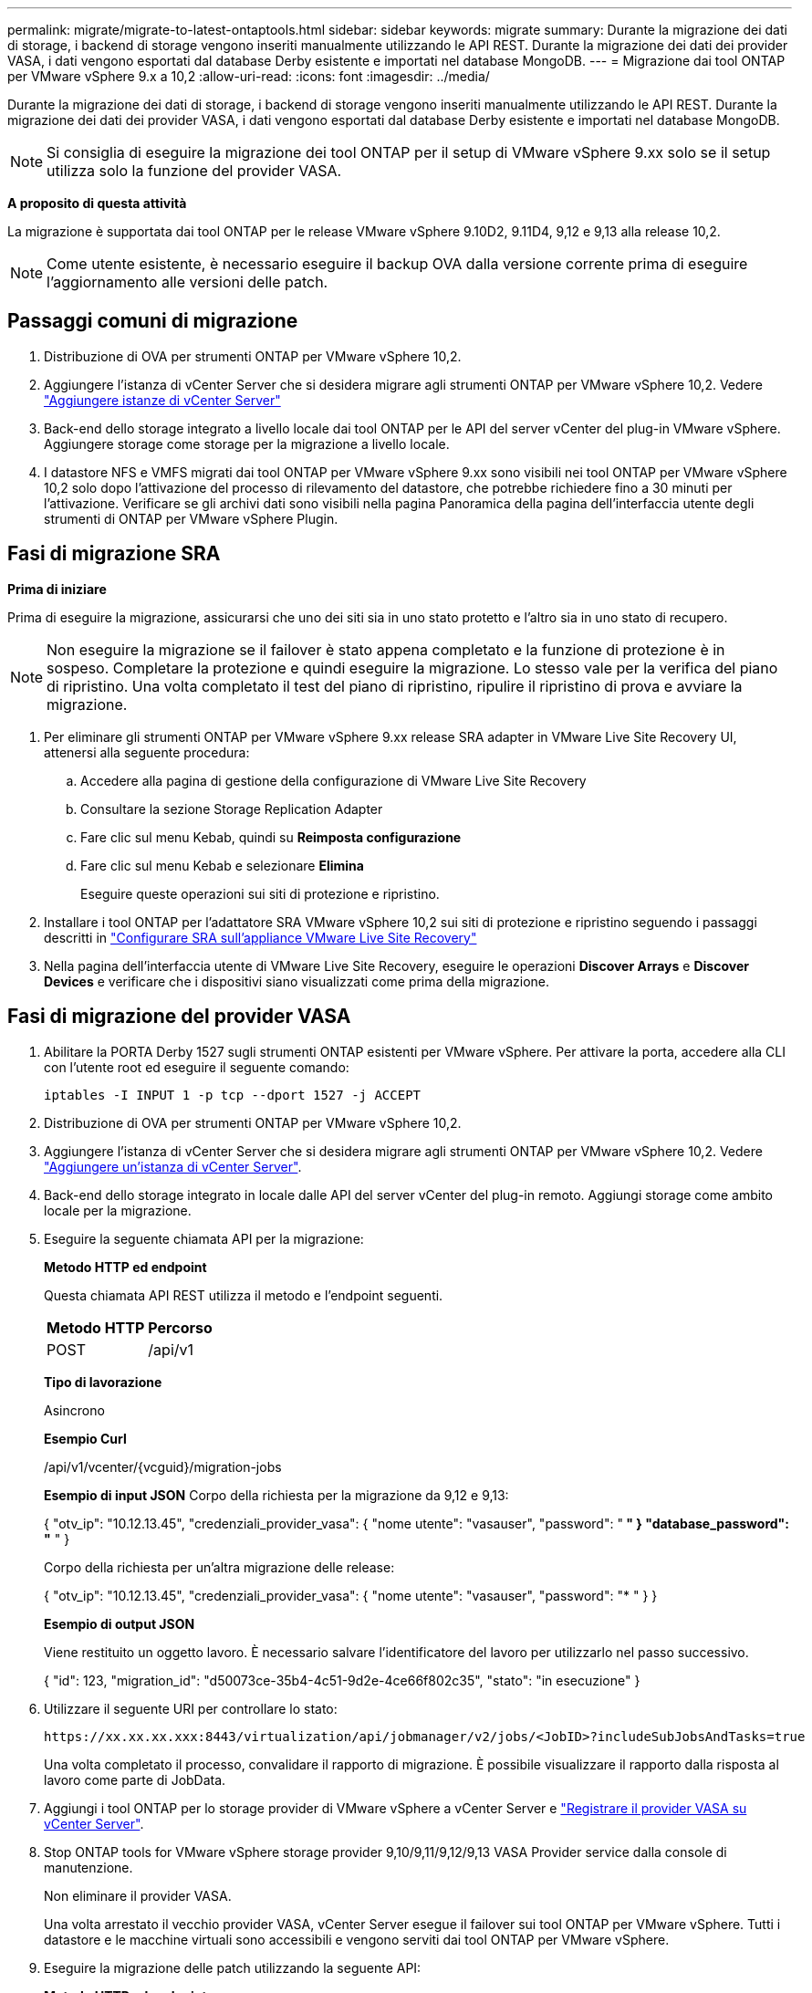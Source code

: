 ---
permalink: migrate/migrate-to-latest-ontaptools.html 
sidebar: sidebar 
keywords: migrate 
summary: Durante la migrazione dei dati di storage, i backend di storage vengono inseriti manualmente utilizzando le API REST. Durante la migrazione dei dati dei provider VASA, i dati vengono esportati dal database Derby esistente e importati nel database MongoDB. 
---
= Migrazione dai tool ONTAP per VMware vSphere 9.x a 10,2
:allow-uri-read: 
:icons: font
:imagesdir: ../media/


[role="lead"]
Durante la migrazione dei dati di storage, i backend di storage vengono inseriti manualmente utilizzando le API REST. Durante la migrazione dei dati dei provider VASA, i dati vengono esportati dal database Derby esistente e importati nel database MongoDB.


NOTE: Si consiglia di eseguire la migrazione dei tool ONTAP per il setup di VMware vSphere 9.xx solo se il setup utilizza solo la funzione del provider VASA.

*A proposito di questa attività*

La migrazione è supportata dai tool ONTAP per le release VMware vSphere 9.10D2, 9.11D4, 9,12 e 9,13 alla release 10,2.


NOTE: Come utente esistente, è necessario eseguire il backup OVA dalla versione corrente prima di eseguire l'aggiornamento alle versioni delle patch.



== Passaggi comuni di migrazione

. Distribuzione di OVA per strumenti ONTAP per VMware vSphere 10,2.
. Aggiungere l'istanza di vCenter Server che si desidera migrare agli strumenti ONTAP per VMware vSphere 10,2. Vedere link:../configure/add-vcenter.html["Aggiungere istanze di vCenter Server"]
. Back-end dello storage integrato a livello locale dai tool ONTAP per le API del server vCenter del plug-in VMware vSphere. Aggiungere storage come storage per la migrazione a livello locale.
. I datastore NFS e VMFS migrati dai tool ONTAP per VMware vSphere 9.xx sono visibili nei tool ONTAP per VMware vSphere 10,2 solo dopo l'attivazione del processo di rilevamento del datastore, che potrebbe richiedere fino a 30 minuti per l'attivazione. Verificare se gli archivi dati sono visibili nella pagina Panoramica della pagina dell'interfaccia utente degli strumenti di ONTAP per VMware vSphere Plugin.




== Fasi di migrazione SRA

*Prima di iniziare*

Prima di eseguire la migrazione, assicurarsi che uno dei siti sia in uno stato protetto e l'altro sia in uno stato di recupero.


NOTE: Non eseguire la migrazione se il failover è stato appena completato e la funzione di protezione è in sospeso. Completare la protezione e quindi eseguire la migrazione.
Lo stesso vale per la verifica del piano di ripristino. Una volta completato il test del piano di ripristino, ripulire il ripristino di prova e avviare la migrazione.

. Per eliminare gli strumenti ONTAP per VMware vSphere 9.xx release SRA adapter in VMware Live Site Recovery UI, attenersi alla seguente procedura:
+
.. Accedere alla pagina di gestione della configurazione di VMware Live Site Recovery
.. Consultare la sezione Storage Replication Adapter
.. Fare clic sul menu Kebab, quindi su *Reimposta configurazione*
.. Fare clic sul menu Kebab e selezionare *Elimina*
+
Eseguire queste operazioni sui siti di protezione e ripristino.



. Installare i tool ONTAP per l'adattatore SRA VMware vSphere 10,2 sui siti di protezione e ripristino seguendo i passaggi descritti in link:../protect/configure-on-srm-appliance.html["Configurare SRA sull'appliance VMware Live Site Recovery"]
. Nella pagina dell'interfaccia utente di VMware Live Site Recovery, eseguire le operazioni *Discover Arrays* e *Discover Devices* e verificare che i dispositivi siano visualizzati come prima della migrazione.




== Fasi di migrazione del provider VASA

. Abilitare la PORTA Derby 1527 sugli strumenti ONTAP esistenti per VMware vSphere. Per attivare la porta, accedere alla CLI con l'utente root ed eseguire il seguente comando:
+
[listing]
----
iptables -I INPUT 1 -p tcp --dport 1527 -j ACCEPT
----
. Distribuzione di OVA per strumenti ONTAP per VMware vSphere 10,2.
. Aggiungere l'istanza di vCenter Server che si desidera migrare agli strumenti ONTAP per VMware vSphere 10,2. Vedere link:../configure/add-vcenter.html["Aggiungere un'istanza di vCenter Server"].
. Back-end dello storage integrato in locale dalle API del server vCenter del plug-in remoto. Aggiungi storage come ambito locale per la migrazione.
. Eseguire la seguente chiamata API per la migrazione:
+
[]
====
*Metodo HTTP ed endpoint*

Questa chiamata API REST utilizza il metodo e l'endpoint seguenti.

|===


| *Metodo HTTP* | *Percorso* 


| POST | /api/v1 
|===
*Tipo di lavorazione*

Asincrono

*Esempio Curl*

/api/v1/vcenter/{vcguid}/migration-jobs

*Esempio di input JSON*
Corpo della richiesta per la migrazione da 9,12 e 9,13:

{
  "otv_ip": "10.12.13.45",
  "credenziali_provider_vasa": {
    "nome utente": "vasauser",
    "password": "******* "
  }
  "database_password": "******* "
}

Corpo della richiesta per un'altra migrazione delle release:

{
  "otv_ip": "10.12.13.45",
  "credenziali_provider_vasa": {
    "nome utente": "vasauser",
    "password": "******* "
  }
}

*Esempio di output JSON*

Viene restituito un oggetto lavoro. È necessario salvare l'identificatore del lavoro per utilizzarlo nel passo successivo.

{
  "id": 123,
  "migration_id": "d50073ce-35b4-4c51-9d2e-4ce66f802c35",
  "stato": "in esecuzione"
}

====
. Utilizzare il seguente URI per controllare lo stato:
+
[listing]
----
https://xx.xx.xx.xxx:8443/virtualization/api/jobmanager/v2/jobs/<JobID>?includeSubJobsAndTasks=true
----
+
Una volta completato il processo, convalidare il rapporto di migrazione. È possibile visualizzare il rapporto dalla risposta al lavoro come parte di JobData.

. Aggiungi i tool ONTAP per lo storage provider di VMware vSphere a vCenter Server e link:../configure/registration-process.html["Registrare il provider VASA su vCenter Server"].
. Stop ONTAP tools for VMware vSphere storage provider 9,10/9,11/9,12/9,13 VASA Provider service dalla console di manutenzione.
+
Non eliminare il provider VASA.

+
Una volta arrestato il vecchio provider VASA, vCenter Server esegue il failover sui tool ONTAP per VMware vSphere. Tutti i datastore e le macchine virtuali sono accessibili e vengono serviti dai tool ONTAP per VMware vSphere.

. Eseguire la migrazione delle patch utilizzando la seguente API:
+
[]
====
*Metodo HTTP ed endpoint*

Questa chiamata API REST utilizza il metodo e l'endpoint seguenti.

|===


| *Metodo HTTP* | *Percorso* 


| PATCH | /api/v1 
|===
*Tipo di lavorazione*

Asincrono

*Esempio Curl*

PATCH "/api/v1/vcenters/56d373bd-4163-44f9-a872-9adabb008ca9/Migration-jobs/84dr73bd-9173-65r7-w345-8ufdb87d43

*Esempio di input JSON*

{
  "id": 123,
  "migration_id": "d50073ce-35b4-4c51-9d2e-4ce66f802c35",
  "stato": "in esecuzione"
}

*Esempio di output JSON*

Viene restituito un oggetto lavoro. È necessario salvare l'identificatore del lavoro per utilizzarlo nel passo successivo.

{
  "id": 123,
  "migration_id": "d50073ce-35b4-4c51-9d2e-4ce66f802c35",
  "stato": "in esecuzione"
}

Il corpo della richiesta è vuoto per l'operazione patch.


NOTE: uuid è l'uuid di migrazione restituito nella risposta dell'API post-migrazione.

Una volta completata con successo l'API di migrazione delle patch, tutte le VM saranno conformi alla policy di storage.

====
. L'API di eliminazione per la migrazione è:
+
[]
====
|===


| *Metodo HTTP* | *Percorso* 


| ELIMINARE | /api/v1 
|===
*Tipo di lavorazione*

Asincrono

*Esempio Curl*

/api/v1/vcenter/{vcguid}/migration-jobs/{migration_id}

Questa API elimina la migrazione tramite ID migrazione ed elimina la migrazione su vCenter Server specificato.

====


Dopo aver eseguito correttamente la migrazione e aver registrato gli strumenti ONTAP 10,2 in vCenter Server, procedere come segue:

* Aggiornare il certificato su tutti gli host.
* Attendere qualche istante prima di eseguire le operazioni di DataStore (DS) e Virtual Machine (VM). Il tempo di attesa dipende dal numero di host, DS e VM presenti nell'installazione. Quando non si attende, le operazioni potrebbero non riuscire in modo intermittente.

